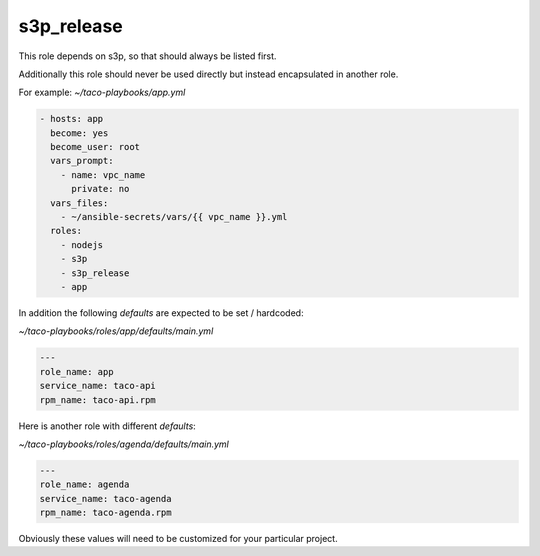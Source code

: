 s3p_release
############

This role depends on s3p, so that should always be listed first.

Additionally this role should never be used directly but instead encapsulated in another role.

For example: `~/taco-playbooks/app.yml`

.. code-block:: yaml

 - hosts: app
   become: yes
   become_user: root
   vars_prompt:
     - name: vpc_name
       private: no
   vars_files:
     - ~/ansible-secrets/vars/{{ vpc_name }}.yml
   roles:
     - nodejs
     - s3p
     - s3p_release
     - app

In addition the following `defaults` are expected to be set / hardcoded:

`~/taco-playbooks/roles/app/defaults/main.yml`

.. code-block:: yaml

 ---
 role_name: app
 service_name: taco-api
 rpm_name: taco-api.rpm

Here is another role with different `defaults`:

`~/taco-playbooks/roles/agenda/defaults/main.yml`

.. code-block:: yaml

 ---
 role_name: agenda
 service_name: taco-agenda
 rpm_name: taco-agenda.rpm

Obviously these values will need to be customized for your particular project.

